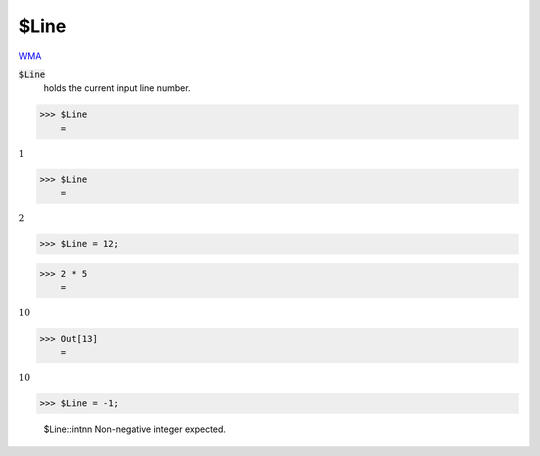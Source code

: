 $Line
=====

`WMA <https://reference.wolfram.com/language/ref/$Line>`_

:code:`$Line`
    holds the current input line number.





>>> $Line
    =

:math:`1`


>>> $Line
    =

:math:`2`


>>> $Line = 12;


>>> 2 * 5
    =

:math:`10`


>>> Out[13]
    =

:math:`10`


>>> $Line = -1;

    $Line::intnn Non-negative integer expected.


